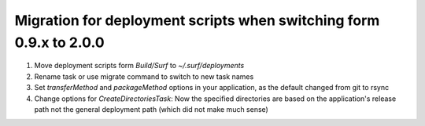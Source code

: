 ===================================================================
Migration for deployment scripts when switching form 0.9.x to 2.0.0
===================================================================

1. Move deployment scripts form `Build/Surf` to `~/.surf/deployments`
#. Rename task or use migrate command to switch to new task names
#. Set `transferMethod` and `packageMethod` options in your application, 
   as the default changed from git to rsync 
#. Change options for `CreateDirectoriesTask`: Now the specified directories are based on the application's release 
   path not the general deployment path (which did not make much sense)
